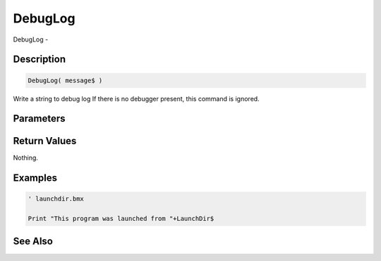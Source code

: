 .. _func_system_debuglog:

========
DebugLog
========

DebugLog - 

Description
===========

.. code-block:: blitzmax

    DebugLog( message$ )

Write a string to debug log
If there is no debugger present, this command is ignored.

Parameters
==========

Return Values
=============

Nothing.

Examples
========

.. code-block:: blitzmax

    ' launchdir.bmx
    
    Print "This program was launched from "+LaunchDir$

See Also
========



